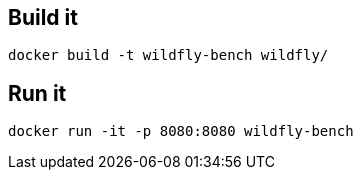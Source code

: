 == Build it

----
docker build -t wildfly-bench wildfly/
----

== Run it

----
docker run -it -p 8080:8080 wildfly-bench
----
